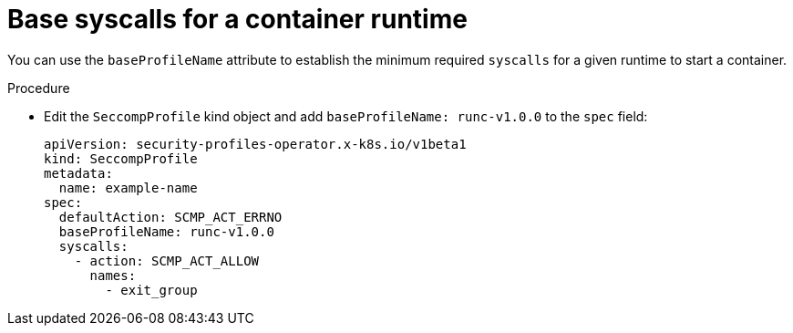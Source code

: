 // Module included in the following assemblies:
//
// * security/security_profiles_operator/spo-advanced.adoc

:_mod-docs-content-type: PROCEDURE
[id="spo-base-syscalls_{context}"]
= Base syscalls for a container runtime

You can use the `baseProfileName` attribute to establish the minimum required `syscalls` for a given runtime to start a container.

.Procedure

* Edit the `SeccompProfile` kind object and add `baseProfileName: runc-v1.0.0` to the `spec` field:
+
[source,yaml]
----
apiVersion: security-profiles-operator.x-k8s.io/v1beta1
kind: SeccompProfile
metadata:
  name: example-name
spec:
  defaultAction: SCMP_ACT_ERRNO
  baseProfileName: runc-v1.0.0
  syscalls:
    - action: SCMP_ACT_ALLOW
      names:
        - exit_group
----
